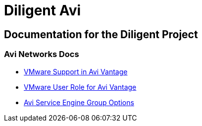 = Diligent Avi

== Documentation for the Diligent Project

=== Avi Networks Docs
* link:++https://avinetworks.com/docs/18.2/cloud-vmware/++[VMware Support in Avi Vantage]
* link:++https://avinetworks.com/docs/18.2/vmware-user-role/++[VMware User Role for Avi Vantage]
* link:++https://avinetworks.com/docs/18.2/avi-service-engine-group-options/++[Avi Service Engine Group Options]

